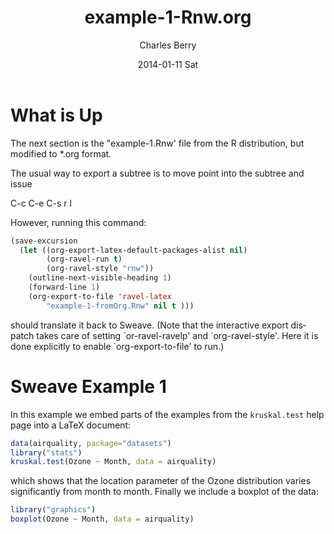 #+TITLE:     example-1-Rnw.org
#+AUTHOR:    Charles Berry
#+EMAIL:     ccberry@ucsd.edu
#+DATE:      2014-01-11 Sat
#+DESCRIPTION:
#+KEYWORDS:
#+LANGUAGE:  en
#+OPTIONS:   H:3 num:t toc:nil \n:nil @:t ::t |:t ^:t -:t f:t *:t <:t
#+OPTIONS:   TeX:t LaTeX:t skip:nil d:nil todo:t pri:nil tags:not-in-toc
#+INFOJS_OPT: view:nil toc:nil ltoc:t mouse:underline buttons:0 path:http://orgmode.org/org-info.js
#+EXPORT_SELECT_TAGS: export
#+EXPORT_EXCLUDE_TAGS: noexport
#+LINK_UP:   
#+LINK_HOME: 
#+XSLT:


* What is Up

The next section is the "example-1.Rnw' file from the R distribution,
but modified to *.org format.

The usual way to export a subtree is to move point into the subtree and issue

   C-c C-e C-s r l

However, running this command:
#+BEGIN_SRC emacs-lisp
  (save-excursion
    (let ((org-export-latex-default-packages-alist nil)
          (org-ravel-run t)
          (org-ravel-style "rnw"))
      (outline-next-visible-heading 1)
      (forward-line 1)
      (org-export-to-file 'ravel-latex 
          "example-1-fromOrg.Rnw" nil t )))
#+END_SRC

#+RESULTS:
: example-1-fromOrg.Rnw

should translate it back to Sweave. (Note that the interactive export
dispatch takes care of setting `or-ravel-ravelp' and
`org-ravel-style'. Here it is done explicitly to enable
`org-export-to-file' to run.)

* Sweave Example 1
  :PROPERTIES:
  :EXPORT_TITLE: Sweave Example 1
  :EXPORT_AUTHOR: Friedrich Leisch
  :CUSTOM_ID: ex1AsOrg
  :END:
#+COMMENT: adapted to *.org format by Charles Berry
#+LATEX_HEADER: \usepackage{hyperref}
#+LaTeX_CLASS: article
#+LaTeX_CLASS_OPTIONS: [a4paper]
In this example we embed parts of the examples from the
=kruskal.test= help page into a \LaTeX{} document:


#+BEGIN_SRC R
data(airquality, package="datasets")
library("stats")
kruskal.test(Ozone ~ Month, data = airquality)
#+END_SRC 

#+RESULTS:
: example-1-fromOrg.Rnw

which shows that the location parameter of the Ozone 
distribution varies significantly from month to month. Finally we
include a boxplot of the data:

#+LATEX: \begin{center}
#+BEGIN_SRC R :ravel fig=TRUE,echo=FALSE
library("graphics")
boxplot(Ozone ~ Month, data = airquality)
#+END_SRC
#+LATEX: \end{center}

